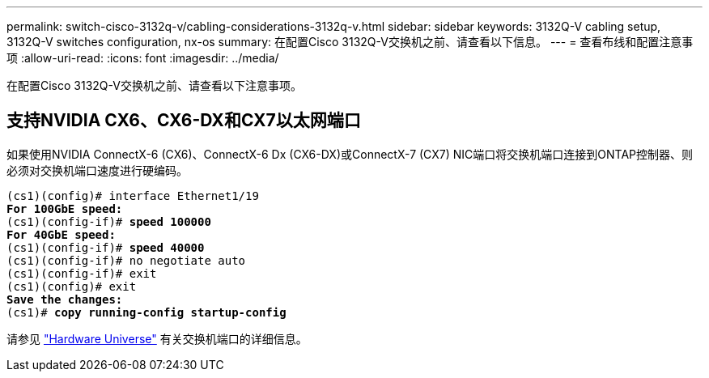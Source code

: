 ---
permalink: switch-cisco-3132q-v/cabling-considerations-3132q-v.html 
sidebar: sidebar 
keywords: 3132Q-V cabling setup, 3132Q-V switches configuration, nx-os 
summary: 在配置Cisco 3132Q-V交换机之前、请查看以下信息。 
---
= 查看布线和配置注意事项
:allow-uri-read: 
:icons: font
:imagesdir: ../media/


[role="lead"]
在配置Cisco 3132Q-V交换机之前、请查看以下注意事项。



== 支持NVIDIA CX6、CX6-DX和CX7以太网端口

如果使用NVIDIA ConnectX-6 (CX6)、ConnectX-6 Dx (CX6-DX)或ConnectX-7 (CX7) NIC端口将交换机端口连接到ONTAP控制器、则必须对交换机端口速度进行硬编码。

[listing, subs="+quotes"]
----
(cs1)(config)# interface Ethernet1/19
*For 100GbE speed:*
(cs1)(config-if)# *speed 100000*
*For 40GbE speed:*
(cs1)(config-if)# *speed 40000*
(cs1)(config-if)# no negotiate auto
(cs1)(config-if)# exit
(cs1)(config)# exit
*Save the changes:*
(cs1)# *copy running-config startup-config*
----
请参见 https://hwu.netapp.com/Switch/Index["Hardware Universe"^] 有关交换机端口的详细信息。
